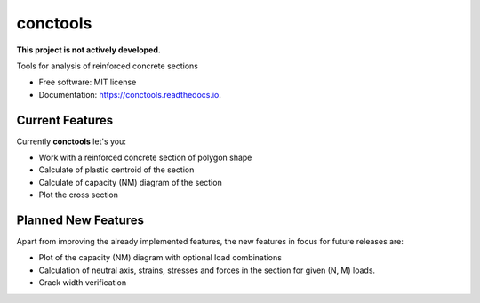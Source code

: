 =========
conctools
=========

**This project is not actively developed.**

.. image:: https://img.shields.io/pypi/v/conctools.svg
   :target: https://pypi.python.org/pypi/conctools

.. image:: https://img.shields.io/travis/timskovjacobsen/conctools.svg
   :target: https://travis-ci.org/timskovjacobsen/conctools

.. image:: https://readthedocs.org/projects/conctools/badge/?version=latest
   :target: https://conctools.readthedocs.io/en/latest/?badge=latest
   :alt: Documentation Status

.. image:: https://pyup.io/repos/github/timskovjacobsen/conctools/shield.svg
   :target: https://pyup.io/repos/github/timskovjacobsen/conctools/
   :alt: Updates


Tools for analysis of reinforced concrete sections

* Free software: MIT license
* Documentation: https://conctools.readthedocs.io.


Current Features
----------------

Currently **conctools** let's you:

* Work with a reinforced concrete section of polygon shape
* Calculate of plastic centroid of the section
* Calculate of capacity (NM) diagram of the section
* Plot the cross section

Planned New Features
--------------------

Apart from improving the already implemented features, the new features
in focus for future releases are:

* Plot of the capacity (NM) diagram with optional load combinations
* Calculation of neutral axis, strains, stresses and forces in the section
  for given (N, M) loads.
* Crack width verification
